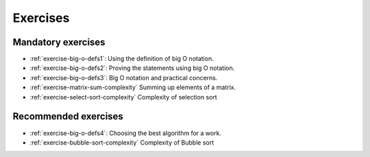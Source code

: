 .. -*- mode: rst -*-

Exercises
=========


Mandatory exercises
-------------------

* :ref:`exercise-big-o-defs1`: 
  Using the definition of big O notation.   

* :ref:`exercise-big-o-defs2`: 
  Proving the statements using big O notation.   

* :ref:`exercise-big-o-defs3`: 
  Big O notation and practical concerns.

* :ref:`exercise-matrix-sum-complexity`
  Summing up elements of a matrix.

* :ref:`exercise-select-sort-complexity`
  Complexity of selection sort

Recommended exercises
---------------------

* :ref:`exercise-big-o-defs4`: 
  Choosing the best algorithm for a work.
  
* :ref:`exercise-bubble-sort-complexity`
  Complexity of Bubble sort

